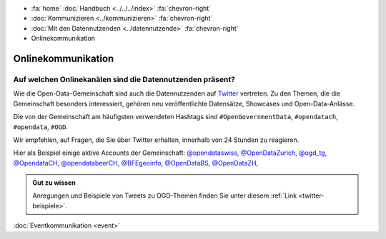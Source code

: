.. container:: custom-breadcrumbs

   - :fa:`home` :doc:`Handbuch <../../../index>` :fa:`chevron-right`
   - :doc:`Kommunizieren <../kommunizieren>` :fa:`chevron-right`
   - :doc:`Mit den Datennutzenden <../datennutzende>` :fa:`chevron-right`
   - Onlinekommunikation

*************************************
Onlinekommunikation
*************************************

Auf welchen Onlinekanälen sind die Datennutzenden präsent?
=============================================================

Wie die Open-Data-Gemeinschaft sind auch die Datennutzenden auf
`Twitter <https://twitter.com>`__
vertreten. Zu den Themen, die die Gemeinschaft besonders interessiert,
gehören neu veröffentlichte Datensätze, Showcases und Open-Data-Anlässe.

Die von der Gemeinschaft am häufigsten verwendeten Hashtags
sind ``#OpenGovernmentData``, ``#opendatach``, ``#opendata``, ``#OGD``.

Wir empfehlen, auf Fragen, die Sie über Twitter erhalten, innerhalb von 24 Stunden zu reagieren.

Hier als Beispiel einige aktive Accounts der Gemeinschaft:
`@opendataswiss <https://twitter.com/opendataswiss>`__,
`@OpenDataZurich <https://twitter.com/opendatazurich>`__,
`@ogd_tg  <https://twitter.com/ogd_tg>`__,
`@OpendataCH <https://twitter.com/opendatach>`__,
`@opendatabeerCH <https://twitter.com/opendatabeerch>`__,
`@BFEgeoinfo <https://twitter.com/bfegeoinfo>`__,
`@OpenDataBS <https://twitter.com/opendatabs>`__,
`@OpenDataZH <https://twitter.com/opendatazh>`__,

.. admonition:: Gut zu wissen

    Anregungen und Beispiele von Tweets zu OGD-Themen finden Sie unter diesem
    :ref:`Link <twitter-beispiele>`.

.. container:: teaser

    :doc:`Eventkommunikation <event>`